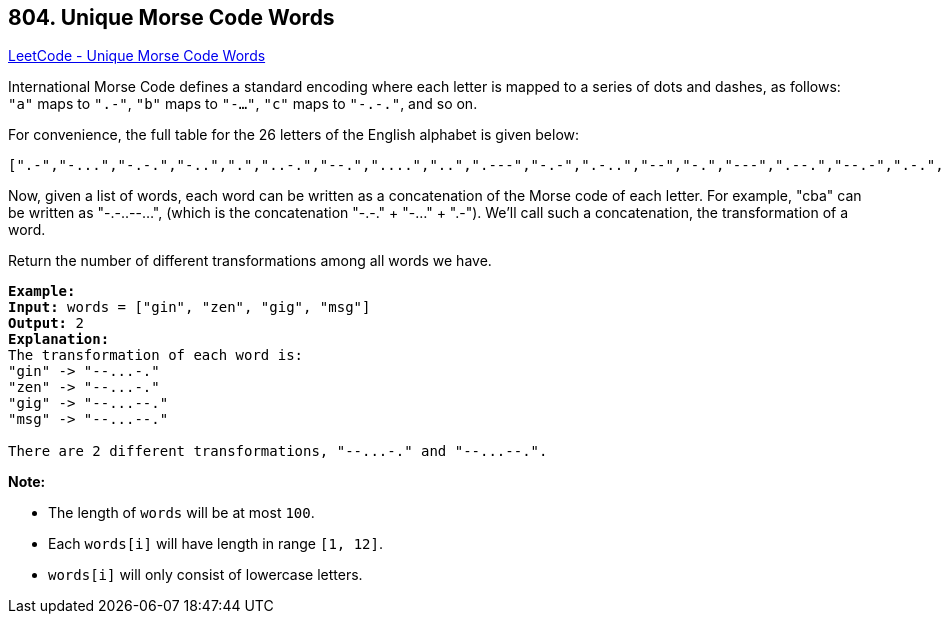 == 804. Unique Morse Code Words

https://leetcode.com/problems/unique-morse-code-words/[LeetCode - Unique Morse Code Words]

International Morse Code defines a standard encoding where each letter is mapped to a series of dots and dashes, as follows: `"a"` maps to `".-"`, `"b"` maps to `"-..."`, `"c"` maps to `"-.-."`, and so on.

For convenience, the full table for the 26 letters of the English alphabet is given below:

[subs="verbatim,quotes"]
----
[".-","-...","-.-.","-..",".","..-.","--.","....","..",".---","-.-",".-..","--","-.","---",".--.","--.-",".-.","...","-","..-","...-",".--","-..-","-.--","--.."]
----

Now, given a list of words, each word can be written as a concatenation of the Morse code of each letter. For example, "cba" can be written as "-.-..--...", (which is the concatenation "-.-." + "-..." + ".-"). We'll call such a concatenation, the transformation of a word.

Return the number of different transformations among all words we have.

[subs="verbatim,quotes"]
----
*Example:*
*Input:* words = ["gin", "zen", "gig", "msg"]
*Output:* 2
*Explanation:*
The transformation of each word is:
"gin" -> "--...-."
"zen" -> "--...-."
"gig" -> "--...--."
"msg" -> "--...--."

There are 2 different transformations, "--...-." and "--...--.".

----

*Note:*


* The length of `words` will be at most `100`.
* Each `words[i]` will have length in range `[1, 12]`.
* `words[i]` will only consist of lowercase letters.


